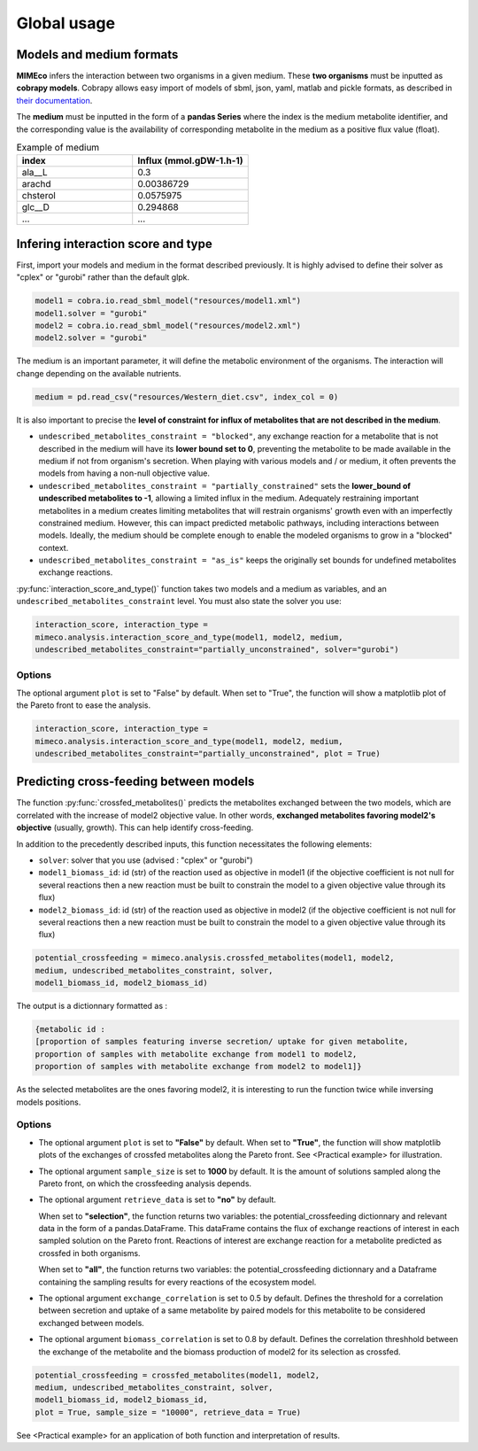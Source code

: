 Global usage
============

Models and medium formats
-------------------------

**MIMEco** infers the interaction between two organisms in a given medium. These **two organisms** must be inputted as **cobrapy models**.
Cobrapy allows easy import of models of sbml, json, yaml, matlab and pickle formats, as described in `their documentation  <https://cobrapy.readthedocs.io/en/latest/io.html>`_.

The **medium** must be inputted in the form of a **pandas Series** where the index is the medium metabolite identifier, 
and the corresponding value is the availability of corresponding metabolite in the medium as a positive flux value (float).

.. list-table:: Example of medium
   :widths: 25 25
   :header-rows: 1
   
   * - index
     - Influx (mmol.gDW-1.h-1)
   * - ala__L
     - 0.3
   * - arachd
     - 0.00386729
   * - chsterol
     - 0.0575975
   * - glc__D
     - 0.294868
   * - ...
     - ...


Infering interaction score and type
------------------------------------

First, import your models and medium in the format described previously. It is highly advised to define their solver as "cplex" or "gurobi" 
rather than the default glpk. 

.. code-block:: python

    model1 = cobra.io.read_sbml_model("resources/model1.xml")
    model1.solver = "gurobi"
    model2 = cobra.io.read_sbml_model("resources/model2.xml")
    model2.solver = "gurobi"

The medium is an important parameter, it will define the metabolic environment of the organisms. The interaction will change depending on the available nutrients.

.. code-block:: python

    medium = pd.read_csv("resources/Western_diet.csv", index_col = 0)

It is also important to precise the **level of constraint for influx of metabolites that are not described in the medium**. 

* ``undescribed_metabolites_constraint = "blocked"``, any exchange reaction for a metabolite that is not described in the medium will have its **lower bound set to 0**, preventing the metabolite to be made available in the medium if not from organism's secretion. When playing with various models and / or medium, it often prevents the models from having a non-null objective value.

* ``undescribed_metabolites_constraint = "partially_constrained"`` sets the **lower_bound of undescribed metabolites to -1**, allowing a limited influx in the medium. Adequately restraining important metabolites in a medium creates limiting metabolites that will restrain organisms' growth even with an imperfectly constrained medium. However, this can impact predicted metabolic pathways, including interactions between models. Ideally, the medium should be complete enough to enable the modeled organisms to grow in a "blocked" context.

* ``undescribed_metabolites_constraint = "as_is"`` keeps the originally set bounds for undefined metabolites exchange reactions.

:py:func:`interaction_score_and_type()` function takes two models and a medium as variables, and an ``undescribed_metabolites_constraint`` level. You must also state the solver you use: 

.. code-block:: python

    interaction_score, interaction_type = 
    mimeco.analysis.interaction_score_and_type(model1, model2, medium, 
    undescribed_metabolites_constraint="partially_unconstrained", solver="gurobi")

Options
~~~~~~~
The optional argument ``plot`` is set to "False" by default. When set to "True", the function will show a matplotlib plot of the Pareto front to ease the analysis. 

.. code-block:: python

    interaction_score, interaction_type = 
    mimeco.analysis.interaction_score_and_type(model1, model2, medium, 
    undescribed_metabolites_constraint="partially_unconstrained", plot = True)


Predicting cross-feeding between models
----------------------------------------

The function :py:func:`crossfed_metabolites()` predicts the metabolites exchanged between the two models, which are correlated with the increase of model2 objective value.
In other words, **exchanged metabolites favoring model2's objective** (usually, growth). This can help identify cross-feeding.

In addition to the precedently described inputs, this function necessitates the following elements:

* ``solver``: solver that you use (advised : "cplex" or "gurobi")

* ``model1_biomass_id``: id (str) of the reaction used as objective in model1 (if the objective coefficient is not null for several
  reactions then a new reaction must be built to constrain the model to a given objective value through its flux)

* ``model2_biomass_id``: id (str) of the reaction used as objective in model2 (if the objective coefficient is not null for several
  reactions then a new reaction must be built to constrain the model to a given objective value through its flux)

.. code-block:: python

    potential_crossfeeding = mimeco.analysis.crossfed_metabolites(model1, model2, 
    medium, undescribed_metabolites_constraint, solver, 
    model1_biomass_id, model2_biomass_id)

The output is a dictionnary formatted as :

.. code-block:: python

    {metabolic id : 
    [proportion of samples featuring inverse secretion/ uptake for given metabolite,
    proportion of samples with metabolite exchange from model1 to model2,
    proportion of samples with metabolite exchange from model2 to model1]}

As the selected metabolites are the ones favoring model2, it is interesting to run the function twice while inversing models positions.

Options
~~~~~~~

* The optional argument ``plot`` is set to **"False"** by default. When set to **"True"**, the function will show matplotlib plots of the exchanges of crossfed metabolites along the Pareto front. See <Practical example> for illustration. 

* The optional argument ``sample_size`` is set to **1000** by default. It is the amount of solutions sampled along the Pareto front, on which the crossfeeding analysis depends. 

* The optional argument ``retrieve_data`` is set to **"no"** by default. 
  
  When set to **"selection"**, the function 
  returns two variables: the potential_crossfeeding dictionnary and relevant data in the form of a pandas.DataFrame. 
  This dataFrame contains the flux of exchange reactions of interest in each sampled solution on the Pareto front. 
  Reactions of interest are exchange reaction for a metabolite predicted as crossfed in both organisms.
  
  When set to **"all"**, the function returns two variables: the potential_crossfeeding dictionnary and a Dataframe containing the sampling results for every reactions of the ecosystem model.

* The optional argument ``exchange_correlation`` is set to 0.5 by default. Defines the threshold for a correlation between secretion and uptake of a same metabolite by paired models for this metabolite to be considered exchanged between models.

* The optional argument ``biomass_correlation`` is set to 0.8 by default. Defines the correlation threshhold between the exchange of the metabolite and the biomass production of model2 for its selection as crossfed.

.. code-block:: python

   potential_crossfeeding = crossfed_metabolites(model1, model2, 
   medium, undescribed_metabolites_constraint, solver, 
   model1_biomass_id, model2_biomass_id, 
   plot = True, sample_size = "10000", retrieve_data = True)


See <Practical example> for an application of both function and interpretation of results.

